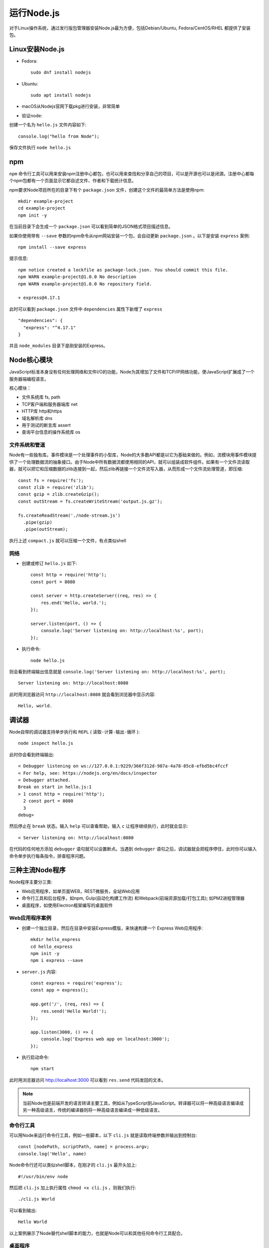 .. _run_nodejs:

===================
运行Node.js
===================

对于Linux操作系统，通过发行版包管理器安装Node.js最为方便，包括Debian/Ubuntu, Fedora/CentOS/RHEL 都提供了安装包。

Linux安装Node.js
=================

- Fedora::

   sudo dnf install nodejs

- Ubuntu::

   sudo apt install nodejs

- macOS从Nodejs官网下载pkg进行安装，非常简单

- 验证node:

创建一个名为 ``hello.js`` 文件内容如下::

   console.log("hello from Node");

保存文件执行 ``node hello.js``

npm
=====

``npm`` 命令行工具可以用来安装npm注册中心都包，也可以用来查找和分享自己的项目，可以是开源也可以是闭源。注册中心都每个npm包都有一个页面显示它都自述文件、作者和下载统计信息。

npm要求Node项目所在的目录下有个 ``package.json`` 文件，创建这个文件的最简单方法是使用npm::

   mkdir example-project
   cd example-project
   npm init -y

在当前目录下会生成一个 ``package.json`` 可以看到简单的JSON格式项目描述信息。

如果你使用带有 ``--save`` 参数的npm命令从npm网站安装一个包，会自动更新 ``package.json`` 。以下是安装 ``express`` 案例::

   npm install --save express

提示信息::

   npm notice created a lockfile as package-lock.json. You should commit this file.
   npm WARN example-project@1.0.0 No description
   npm WARN example-project@1.0.0 No repository field.

   + express@4.17.1

此时可以看到 ``package.json`` 文件中 ``dependencies`` 属性下新增了 ``express`` ::

   "dependencies": {
     "express": "^4.17.1"
   }

并且 ``node_modules`` 目录下是刚安装的Express。

Node核心模块
================

JavaScript标准本身没有任何处理网络和文件I/O的功能，Node为其增加了文件和TCP/IP网络功能，使JavaScript扩展成了一个服务器端编程语言。

核心模块：

- 文件系统库 fs, path
- TCP客户端和服务器端库 net
- HTTP库 http和https
- 域名解析库 dns
- 用于测试的断言库 assert
- 查询平台信息的操作系统库 os

文件系统和管道
----------------

Node有一些独有库。事件模块是一个处理事件的小型库，Node的大多数API都是以它为基础来做的。例如，流模块用事件模块提供了一个处理数据流的抽象接口。由于Node中所有数据流都使用相同的API，就可以组装成软件组件。如果有一个文件流读取器，就可以把它和压缩数据的zlib连接到一起，然后zlib再链接一个文件流写入器，从而形成一个文件流处理管道，即压缩::

   const fs = require('fs');
   const zlib = require('zlib');
   const gzip = zlib.createGzip();
   const outStream = fs.createWriteStream('output.js.gz');

   fs.createReadStream('./node-stream.js')
     .pipe(gzip)
     .pipe(outStream);

执行上述 ``compact.js`` 就可以压缩一个文件，有点类似shell

网络
------

- 创建或修订 ``hello.js`` 如下::

   const http = require('http');
   const port = 8080
   
   const server = http.createServer((req, res) => {
       res.end('Hello, world.');
   });
   
   server.listen(port, () => {
       console.log('Server listening on: http://localhost:%s', port);
   });

- 执行命令::

   node hello.js

则会看到终端输出信息就是 ``console.log('Server listening on: http://localhost:%s', port);`` ::

   Server listening on: http://localhost:8080

此时用浏览器访问 ``http://localhost:8080`` 就会看到浏览器中显示内容::

   Hello, world.

调试器
=========

Node自带的调试器支持单步执行和 ``REPL`` ( ``读取-计算-输出-循环`` )::

   node inspect hello.js

此时你会看到终端输出::

   < Debugger listening on ws://127.0.0.1:9229/366f312d-987a-4a78-85c8-efbd5bc4fccf
   < For help, see: https://nodejs.org/en/docs/inspector
   < Debugger attached.
   Break on start in hello.js:1
   > 1 const http = require('http');
     2 const port = 8080
     3
   debug>   

然后停止在 ``break`` 状态。输入 ``help`` 可以查看帮助，输入 ``c`` 让程序继续执行，此时就会显示::

   < Server listening on: http://localhost:8080

在代码的任何地方添加 ``debugger`` 语句就可以设置断点。当遇到 ``debugger`` 语句之后，调试器就会把程序停住，此时你可以输入命令单步执行每条指令，排查程序问题。

三种主流Node程序
==================

Node程序主要分三类:

- Web应用程序，如单页面WEB，REST微服务，全站Web应用
- 命令行工具和后台程序，如npm, Gulp(自动化构建工作流) 和Webpack(前端资源加载/打包工具); 如PM2进程管理器
- 桌面程序，如使用Electron框架编写的桌面软件

Web应用程序案例
------------------

- 创建一个独立目录，然后在目录中安装Express模版，来快速构建一个 Express Web应用程序::

   mkdir hello_express
   cd hello_express
   npm init -y
   npm i express --save

- ``server.js`` 内容::

   const express = require('express');
   const app = express();
   
   app.get('/', (req, res) => {
       res.send('Hello World!');
   });
   
   app.listen(3000, () => {
       console.log('Express web app on localhost:3000');
   });

- 执行启动命令::

   npm start

此时用浏览器访问 http://localhost:3000 可以看到 ``res.send`` 代码发回的文本。

.. note::

   当前Node也是前端开发的语言转译主要工具，例如从TypeScript到JavaScript。转译器可以将一种高级语言编译成另一种高级语言，传统的编译器则将一种高级语言编译成一种低级语言。

命令行工具
-------------

可以用Node来运行命令行工具，例如一些脚本，以下 ``cli.js`` 就是读取终端参数并输出到控制台::

   const [nodePath, scriptPath, name] = process.argv;
   console.log('Hello', name)

Node命令行还可以类似shell脚本，在刚才的 ``cli.js`` 最开头加上::

   #!/usr/bin/env node

然后把 ``cli.js`` 加上执行属性 ``chmod +x cli.js`` ，则我们执行::

   ./cli.js World

可以看到输出::

   Hello World

以上案例展示了Node替代shell脚本的能力，也就是Node可以和其他任何命令行工具配合。

桌面程序
----------

Electron框架使用Node作为后台来访问硬盘和网络::

   git clone https://github.com/electron/electron-quick-start
   cd electron-quick-start
   npm install && npm start
   curl localhost:8081

.. note::

   传统的模型-视图-控制器(MVC) Web应用，例如 :ref:`ghost_cms` 博客引擎就是使用Node构建的。

